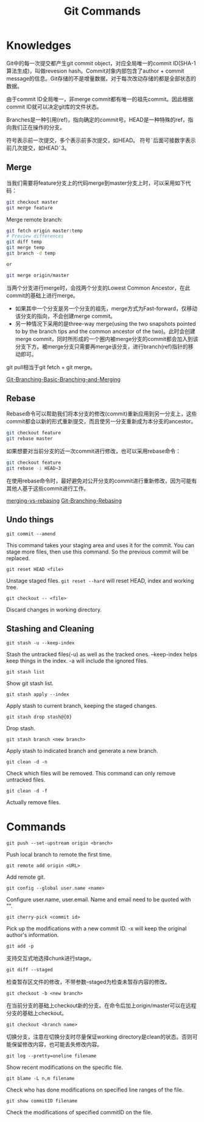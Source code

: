 #+TITLE: Git Commands
#+OPTIONS: toc:nil

* Knowledges
Git中的每一次提交都产生git commit object，对应全局唯一的commit ID(SHA-1 算法生成)，叫做revesion hash。Commit对象内部包含了author + commit message的信息。Git存储的不是增量数据，对于每次改动存储的都是全部状态的数据。

由于commit ID全局唯一，非merge commit都有唯一的祖先commit。因此根据commit ID就可以决定git库的文件状态。

Branches是一种引用(ref)，指向确定的commit号。HEAD是一种特殊的ref，指向我们正在操作的分支。

符号\asciicirc{}表示前一次提交，多个\asciicirc{}表示前多次提交，如HEAD\asciicirc{}。
符号\tilde{}后面可接数字表示前几次提交，如HEAD\tilde{}3。

** Merge
当我们需要将feature分支上的代码merge到master分支上时，可以采用如下代码：
#+begin_src sh
git checkout master
git merge feature
#+end_src

Merge remote branch:
#+begin_src sh
git fetch origin master:temp
# Preview differences
git diff temp
git merge temp
git branch -d temp

or

git merge origin/master
#+end_src

当两个分支进行merge时，会找两个分支的Lowest Common Ancestor，在此commit的基础上进行merge。
- 如果其中一个分支是另一个分支的祖先，merge方式为Fast-forward，仅移动该分支的指向，不会创建merge commit。
- 另一种情况下采用的是three-way merge(using the two snapshots pointed to by the branch tips and the common ancestor of the two)。此时会创建merge commit，同时所形成的一个圈内被merge分支的commit都会加入到该分支下方。被merge分支只需要再merge该分支，进行branch(ref)指针的移动即可。

git pull相当于git fetch + git merge。

[[https://git-scm.com/book/en/v2/Git-Branching-Basic-Branching-and-Merging#_basic_merging][Git-Branching-Basic-Branching-and-Merging]]

** Rebase
Rebase命令可以帮助我们将本分支的修改(commit)重新应用到另一分支上，这些commit都会以新的形式重新提交，而且使另一分支重新成为本分支的ancestor。

#+begin_src sh
git checkout feature
git rebase master
#+end_src

如果想要对当前分支的近一次commit进行修改，也可以采用rebase命令：
#+begin_src sh
git checkout feature
git rebase -i HEAD~3
#+end_src

在使用rebase命令时，最好避免对公开分支的commit进行重新修改，因为可能有其他人基于这些commit进行工作。

[[https://www.atlassian.com/git/tutorials/merging-vs-rebasing][merging-vs-rebasing]]
[[https://git-scm.com/book/en/v2/Git-Branching-Rebasing][Git-Branching-Rebasing]]

** Undo things
=git commit --amend=

This command takes your staging area and uses it for the commit. You can stage more files, then use this command. So the previous commit will be replaced.

=git reset HEAD <file>=

Unstage staged files. =git reset --hard= will reset HEAD, index and working tree.

=git checkout -- <file>=

Discard changes in working directory.

** Stashing and Cleaning
=git stash -u --keep-index=

Stash the untracked files(-u) as well as the tracked ones. --keep-index helps keep things in the index. -a will include the ignored files.

=git stash list=

Show git stash list.

=git stash apply --index=

Apply stash to current branch, keeping the staged changes.

=git stash drop stash@{0}=

Drop stash.

=git stash branch <new branch>=

Apply stash to indicated branch and generate a new branch.

=git clean -d -n=

Check which files will be removed. This command can only remove untracked files.

=git clean -d -f=

Actually remove files.

* Commands
=git push --set-upstream origin <branch>=

Push local branch to remote the first time.

=git remote add origin <URL>=

Add remote git.

=git config --global user.name <name>=

Configure user.name, user.email. Name and email need to be quoted with "".

=git cherry-pick <commit id>=

Pick up the modifications with a new commit ID. -x will keep the original author's information.

=git add -p=

支持交互式地选择chunk进行stage。

=git diff --staged=

检查暂存区文件的修改，不带参数--staged为检查未暂存内容的修改。

=git checkout -b <new branch>=

在当前分支的基础上checkout新的分支。在命令后加上origin/master可以在远程分支的基础上checkout。

=git checkout <branch name>=

切换分支，注意在切换分支时尽量保证working directory是clean的状态。否则可能保留修改内容，也可能丢失修改内容。

=git log --pretty=oneline filename=

Show recent modifications on the specific file.

=git blame -L n,m filename=

Check who has done modifications on specified line ranges of the file.

=git show commitID filename=

Check the modifications of specified commitID on the file.
